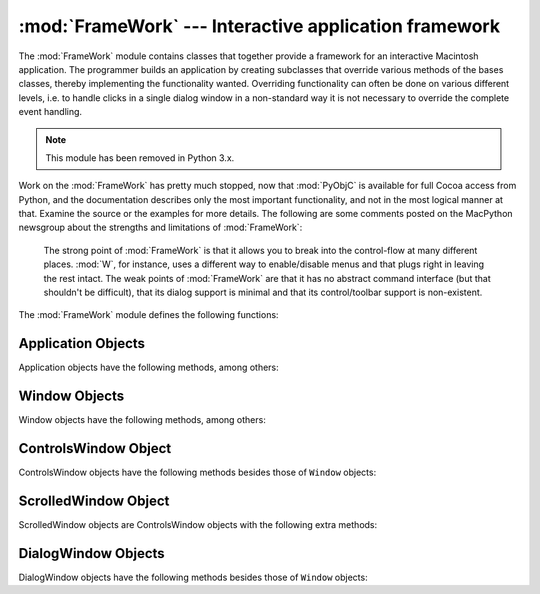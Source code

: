 
:mod:`FrameWork` --- Interactive application framework
======================================================

.. module:: FrameWork
   :platform: Mac
   :synopsis: Interactive application framework.
   :deprecated:


The :mod:`FrameWork` module contains classes that together provide a framework
for an interactive Macintosh application. The programmer builds an application
by creating subclasses that override various methods of the bases classes,
thereby implementing the functionality wanted. Overriding functionality can
often be done on various different levels, i.e. to handle clicks in a single
dialog window in a non-standard way it is not necessary to override the complete
event handling.

.. note::

   This module has been removed in Python 3.x.

Work on the :mod:`FrameWork` has pretty much stopped, now that :mod:`PyObjC` is
available for full Cocoa access from Python, and the documentation describes
only the most important functionality, and not in the most logical manner at
that. Examine the source or the examples for more details.  The following are
some comments posted on the MacPython newsgroup about the strengths and
limitations of :mod:`FrameWork`:


.. epigraph::

   The strong point of :mod:`FrameWork` is that it allows you to break into the
   control-flow at many different places. :mod:`W`, for instance, uses a different
   way to enable/disable menus and that plugs right in leaving the rest intact.
   The weak points of :mod:`FrameWork` are that it has no abstract command
   interface (but that shouldn't be difficult), that its dialog support is minimal
   and that its control/toolbar support is non-existent.

The :mod:`FrameWork` module defines the following functions:


.. function:: Application()

   An object representing the complete application. See below for a description of
   the methods. The default :meth:`__init__` routine creates an empty window
   dictionary and a menu bar with an apple menu.


.. function:: MenuBar()

   An object representing the menubar. This object is usually not created by the
   user.


.. function:: Menu(bar, title[, after])

   An object representing a menu. Upon creation you pass the ``MenuBar`` the menu
   appears in, the *title* string and a position (1-based) *after* where the menu
   should appear (default: at the end).


.. function:: MenuItem(menu, title[, shortcut, callback])

   Create a menu item object. The arguments are the menu to create, the item title
   string and optionally the keyboard shortcut and a callback routine. The callback
   is called with the arguments menu-id, item number within menu (1-based), current
   front window and the event record.

   Instead of a callable object the callback can also be a string. In this case
   menu selection causes the lookup of a method in the topmost window and the
   application. The method name is the callback string with ``'domenu_'``
   prepended.

   Calling the ``MenuBar`` :meth:`fixmenudimstate` method sets the correct dimming
   for all menu items based on the current front window.


.. function:: Separator(menu)

   Add a separator to the end of a menu.


.. function:: SubMenu(menu, label)

   Create a submenu named *label* under menu *menu*. The menu object is returned.


.. function:: Window(parent)

   Creates a (modeless) window. *Parent* is the application object to which the
   window belongs. The window is not displayed until later.


.. function:: DialogWindow(parent)

   Creates a modeless dialog window.


.. function:: windowbounds(width, height)

   Return a ``(left, top, right, bottom)`` tuple suitable for creation of a window
   of given width and height. The window will be staggered with respect to previous
   windows, and an attempt is made to keep the whole window on-screen. However, the
   window will however always be the exact size given, so parts may be offscreen.


.. function:: setwatchcursor()

   Set the mouse cursor to a watch.


.. function:: setarrowcursor()

   Set the mouse cursor to an arrow.


.. _application-objects:

Application Objects
-------------------

Application objects have the following methods, among others:


.. method:: Application.makeusermenus()

   Override this method if you need menus in your application. Append the menus to
   the attribute :attr:`menubar`.


.. method:: Application.getabouttext()

   Override this method to return a text string describing your application.
   Alternatively, override the :meth:`do_about` method for more elaborate "about"
   messages.


.. method:: Application.mainloop([mask[, wait]])

   This routine is the main event loop, call it to set your application rolling.
   *Mask* is the mask of events you want to handle, *wait* is the number of ticks
   you want to leave to other concurrent application (default 0, which is probably
   not a good idea). While raising *self* to exit the mainloop is still supported
   it is not recommended: call ``self._quit()`` instead.

   The event loop is split into many small parts, each of which can be overridden.
   The default methods take care of dispatching events to windows and dialogs,
   handling drags and resizes, Apple Events, events for non-FrameWork windows, etc.

   In general, all event handlers should return ``1`` if the event is fully handled
   and ``0`` otherwise (because the front window was not a FrameWork window, for
   instance). This is needed so that update events and such can be passed on to
   other windows like the Sioux console window. Calling :func:`MacOS.HandleEvent`
   is not allowed within *our_dispatch* or its callees, since this may result in an
   infinite loop if the code is called through the Python inner-loop event handler.


.. method:: Application.asyncevents(onoff)

   Call this method with a nonzero parameter to enable asynchronous event handling.
   This will tell the inner interpreter loop to call the application event handler
   *async_dispatch* whenever events are available. This will cause FrameWork window
   updates and the user interface to remain working during long computations, but
   will slow the interpreter down and may cause surprising results in non-reentrant
   code (such as FrameWork itself). By default *async_dispatch* will immediately
   call *our_dispatch* but you may override this to handle only certain events
   asynchronously. Events you do not handle will be passed to Sioux and such.

   The old on/off value is returned.


.. method:: Application._quit()

   Terminate the running :meth:`mainloop` call at the next convenient moment.


.. method:: Application.do_char(c, event)

   The user typed character *c*. The complete details of the event can be found in
   the *event* structure. This method can also be provided in a ``Window`` object,
   which overrides the application-wide handler if the window is frontmost.


.. method:: Application.do_dialogevent(event)

   Called early in the event loop to handle modeless dialog events. The default
   method simply dispatches the event to the relevant dialog (not through the
   ``DialogWindow`` object involved). Override if you need special handling of
   dialog events (keyboard shortcuts, etc).


.. method:: Application.idle(event)

   Called by the main event loop when no events are available. The null-event is
   passed (so you can look at mouse position, etc).


.. _window-objects:

Window Objects
--------------

Window objects have the following methods, among others:


.. method:: Window.open()

   Override this method to open a window. Store the Mac OS window-id in
   :attr:`self.wid` and call the :meth:`do_postopen` method to register the window
   with the parent application.


.. method:: Window.close()

   Override this method to do any special processing on window close. Call the
   :meth:`do_postclose` method to cleanup the parent state.


.. method:: Window.do_postresize(width, height, macoswindowid)

   Called after the window is resized. Override if more needs to be done than
   calling ``InvalRect``.


.. method:: Window.do_contentclick(local, modifiers, event)

   The user clicked in the content part of a window. The arguments are the
   coordinates (window-relative), the key modifiers and the raw event.


.. method:: Window.do_update(macoswindowid, event)

   An update event for the window was received. Redraw the window.


.. method:: Window.do_activate(activate, event)

   The window was activated (``activate == 1``) or deactivated (``activate == 0``).
   Handle things like focus highlighting, etc.


.. _controlswindow-object:

ControlsWindow Object
---------------------

ControlsWindow objects have the following methods besides those of ``Window``
objects:


.. method:: ControlsWindow.do_controlhit(window, control, pcode, event)

   Part *pcode* of control *control* was hit by the user. Tracking and such has
   already been taken care of.


.. _scrolledwindow-object:

ScrolledWindow Object
---------------------

ScrolledWindow objects are ControlsWindow objects with the following extra
methods:


.. method:: ScrolledWindow.scrollbars([wantx[, wanty]])

   Create (or destroy) horizontal and vertical scrollbars. The arguments specify
   which you want (default: both). The scrollbars always have minimum ``0`` and
   maximum ``32767``.


.. method:: ScrolledWindow.getscrollbarvalues()

   You must supply this method. It should return a tuple ``(x, y)`` giving the
   current position of the scrollbars (between ``0`` and ``32767``). You can return
   ``None`` for either to indicate the whole document is visible in that direction.


.. method:: ScrolledWindow.updatescrollbars()

   Call this method when the document has changed. It will call
   :meth:`getscrollbarvalues` and update the scrollbars.


.. method:: ScrolledWindow.scrollbar_callback(which, what, value)

   Supplied by you and called after user interaction. *which* will be ``'x'`` or
   ``'y'``, *what* will be ``'-'``, ``'--'``, ``'set'``, ``'++'`` or ``'+'``. For
   ``'set'``, *value* will contain the new scrollbar position.


.. method:: ScrolledWindow.scalebarvalues(absmin, absmax, curmin, curmax)

   Auxiliary method to help you calculate values to return from
   :meth:`getscrollbarvalues`. You pass document minimum and maximum value and
   topmost (leftmost) and bottommost (rightmost) visible values and it returns the
   correct number or ``None``.


.. method:: ScrolledWindow.do_activate(onoff, event)

   Takes care of dimming/highlighting scrollbars when a window becomes frontmost.
   If you override this method, call this one at the end of your method.


.. method:: ScrolledWindow.do_postresize(width, height, window)

   Moves scrollbars to the correct position. Call this method initially if you
   override it.


.. method:: ScrolledWindow.do_controlhit(window, control, pcode, event)

   Handles scrollbar interaction. If you override it call this method first, a
   nonzero return value indicates the hit was in the scrollbars and has been
   handled.


.. _dialogwindow-objects:

DialogWindow Objects
--------------------

DialogWindow objects have the following methods besides those of ``Window``
objects:


.. method:: DialogWindow.open(resid)

   Create the dialog window, from the DLOG resource with id *resid*. The dialog
   object is stored in :attr:`self.wid`.


.. method:: DialogWindow.do_itemhit(item, event)

   Item number *item* was hit. You are responsible for redrawing toggle buttons,
   etc.

